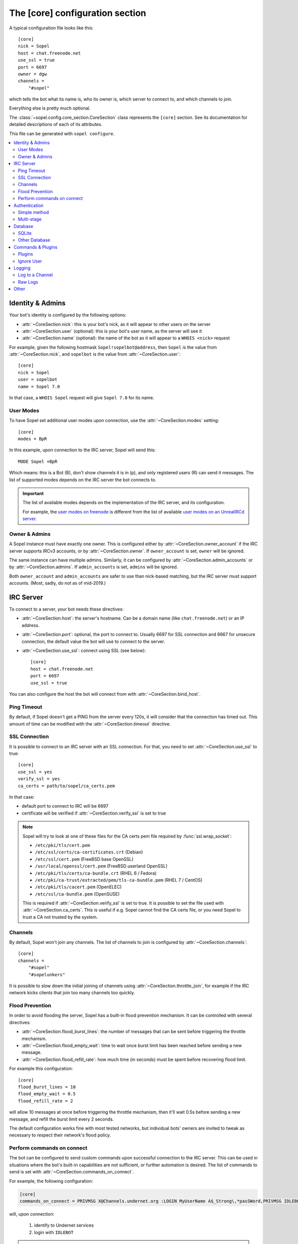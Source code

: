 .. py:currentmodule:: sopel.config.core_section

================================
The [core] configuration section
================================

.. highlight:: ini

A typical configuration file looks like this::

    [core]
    nick = Sopel
    host = chat.freenode.net
    use_ssl = true
    port = 6697
    owner = dgw
    channels =
        "#sopel"

which tells the bot what its name is, who its owner is, which server to
connect to, and which channels to join.

Everything else is pretty much optional.

The :class:`~sopel.config.core_section.CoreSection` class represents the
``[core]`` section. See its documentation for detailed descriptions of each of
its attributes.

This file can be generated with ``sopel configure``.

.. seealso::

    The :doc:`cli` chapter for ``sopel``'s subcommands.


.. contents::
    :local:
    :depth: 2


Identity & Admins
=================

Your bot's identity is configured by the following options:

* :attr:`~CoreSection.nick`: this is your bot's nick, as it will appear to
  other users on the server
* :attr:`~CoreSection.user` (optional): this is your bot's user name, as the
  server will see it
* :attr:`~CoreSection.name` (optional): the name of the bot as it will appear
  to a ``WHOIS <nick>`` request

For example, given the following hostmask ``Sopel!sopelbot@address``, then
``Sopel`` is the value from :attr:`~CoreSection.nick`, and ``sopelbot`` is the
value from :attr:`~CoreSection.user`::

    [core]
    nick = Sopel
    user = sopelbot
    name = Sopel 7.0

In that case, a ``WHOIS Sopel`` request will give ``Sopel 7.0`` for its name.

User Modes
----------

To have Sopel set additional user modes upon connection, use the
:attr:`~CoreSection.modes` setting::

    [core]
    modes = BpR

In this example, upon connection to the IRC server, Sopel will send this::

    MODE Sopel +BpR

Which means: this is a Bot (B), don't show channels it is in (p), and only
registered users (R) can send it messages. The list of supported modes depends
on the IRC server the bot connects to.

.. important::

   The list of available modes depends on the implementation of the IRC server,
   and its configuration.

   For example, the `user modes on freenode`__ is different from the list of
   available `user modes on an UnrealIRCd server`__.

   .. __: https://freenode.net/kb/answer/usermodes
   .. __: https://www.unrealircd.org/docs/User_modes

Owner & Admins
--------------

A Sopel instance must have exactly one owner. This is configured either by
:attr:`~CoreSection.owner_account` if the IRC server supports IRCv3 accounts,
or by :attr:`~CoreSection.owner`. If ``owner_account`` is set, ``owner`` will
be ignored.

The same instance can have multiple admins. Similarly, it can be configured
by :attr:`~CoreSection.admin_accounts` or by :attr:`~CoreSection.admins`. If
``admin_accounts`` is set, ``admins`` will be ignored.

Both ``owner_account`` and ``admin_accounts`` are safer to use than
nick-based matching, but the IRC server must support accounts.
(Most, sadly, do not as of mid-2019.)


IRC Server
==========

To connect to a server, your bot needs these directives:

* :attr:`~CoreSection.host`: the server's hostname. Can be a domain name
  (like ``chat.freenode.net``) or an IP address.
* :attr:`~CoreSection.port`: optional, the port to connect to. Usually 6697 for
  SSL connection and 6667 for unsecure connection, the default value the bot
  will use to connect to the server.
* :attr:`~CoreSection.use_ssl`: connect using SSL (see below)::

    [core]
    host = chat.freenode.net
    port = 6697
    use_ssl = true

You can also configure the host the bot will connect from with
:attr:`~CoreSection.bind_host`.

Ping Timeout
------------

By default, if Sopel doesn't get a PING from the server every 120s, it will
consider that the connection has timed out. This amount of time can be modified
with the :attr:`~CoreSection.timeout` directive.

SSL Connection
--------------

It is possible to connect to an IRC server with an SSL connection. For that,
you need to set :attr:`~CoreSection.use_ssl` to true::

    [core]
    use_ssl = yes
    verify_ssl = yes
    ca_certs = path/to/sopel/ca_certs.pem

In that case:

* default port to connect to IRC will be 6697
* certificate will be verified if :attr:`~CoreSection.verify_ssl` is set to
  true

.. seealso::

   Sopel uses the built-in :func:`ssl.wrap_socket` function to wrap the socket
   used for the IRC connection.

.. note::

   Sopel will try to look at one of these files for the CA certs pem file
   required by :func:`ssl.wrap_socket`:

   * ``/etc/pki/tls/cert.pem``
   * ``/etc/ssl/certs/ca-certificates.crt`` (Debian)
   * ``/etc/ssl/cert.pem`` (FreeBSD base OpenSSL)
   * ``/usr/local/openssl/cert.pem`` (FreeBSD userland OpenSSL)
   * ``/etc/pki/tls/certs/ca-bundle.crt`` (RHEL 6 / Fedora)
   * ``/etc/pki/ca-trust/extracted/pem/tls-ca-bundle.pem`` (RHEL 7 / CentOS)
   * ``/etc/pki/tls/cacert.pem`` (OpenELEC)
   * ``/etc/ssl/ca-bundle.pem`` (OpenSUSE)

   This is required if :attr:`~CoreSection.verify_ssl` is set to true. It is
   possible to set the file used with :attr:`~CoreSection.ca_certs`. This is
   useful if e.g. Sopel cannot find the CA certs file, or you need Sopel to
   trust a CA not trusted by the system.

Channels
--------

By default, Sopel won't join any channels. The list of channels to
join is configured by :attr:`~CoreSection.channels`::

    [core]
    channels =
        "#sopel"
        "#sopelunkers"

It is possible to slow down the initial joining of channels using
:attr:`~CoreSection.throttle_join`, for example if the IRC network kicks
clients that join too many channels too quickly.

Flood Prevention
----------------

In order to avoid flooding the server, Sopel has a built-in flood prevention
mechanism. It can be controlled with several directives:

* :attr:`~CoreSection.flood_burst_lines`: the number of messages
  that can be sent before triggering the throttle mechanism.
* :attr:`~CoreSection.flood_empty_wait`: time to wait once burst limit has been
  reached before sending a new message.
* :attr:`~CoreSection.flood_refill_rate`: how much time (in seconds) must be
  spent before recovering flood limit.

For example this configuration::

    [core]
    flood_burst_lines = 10
    flood_empty_wait = 0.5
    flood_refill_rate = 2

will allow 10 messages at once before triggering the throttle mechanism, then
it'll wait 0.5s before sending a new message, and refill the burst limit every
2 seconds.

The default configuration works fine with most tested networks, but individual
bots' owners are invited to tweak as necessary to respect their network's flood
policy.

.. versionadded:: 7.0

   Flood prevention has been modified in Sopel 7.0 and these configuration
   options have been added: ``flood_burst_lines``, ``flood_empty_wait``, and
   ``flood_refill_rate``.

Perform commands on connect
---------------------------

The bot can be configured to send custom commands upon successful connection to
the IRC server. This can be used in situations where the bot's built-in
capabilities are not sufficient, or further automation is desired. The list of
commands to send is set with :attr:`~CoreSection.commands_on_connect`.

For example, the following configuration:

.. code-block:: ini

    [core]
    commands_on_connect = PRIVMSG X@Channels.undernet.org :LOGIN MyUserName A$_Strong\,*pasSWord,PRIVMSG IDLEBOT :login IdleUsername idLEPasswoRD


will, upon connection:
    
    1) identify to Undernet services
    2) login with ``IDLEBOT``

.. important::

    Commas are used to delimit separate commands, so any comma found within a
    command must be escaped with ``\``. In the example above, the password
    ``A$_Strong,*pasSWord`` is escaped as ``A$_Strong\,pasSWord`` (note the
    escaped comma in the middle of the password, but not immediately following,
    which is delimiting the next command).

    No other text needs to be escaped.

.. 
    TODO: update this note (and the example config) once #1628 is merged in,
    changing the delimiter to newlines (from commas).

.. seealso::
    
    This functionality is analogous to ZNC's ``perform`` module:
    https://wiki.znc.in/Perform
    
    
Authentication
==============

Sopel provides two ways to authenticate: a simple method, and multi-stage
authentication. If only one authentication method is available, then it's best
to stick to the simple method, using :attr:`~CoreSection.auth_method`.

Simple method
-------------

This is the most common use case: the bot will authenticate itself using one
and only one method, being a server-based or nick-based authentication.

To configure the authentication method, :attr:`~CoreSection.auth_method` must
be configured. For **server-based** methods:

* ``sasl``
* ``server``

And for **nick-based** methods:

* ``nickserv``
* ``authserv``
* ``Q``
* ``userserv``

These additional options can be used to configure the authentication method
and the required credentials:

* :attr:`~CoreSection.auth_username`: account's username, if required
* :attr:`~CoreSection.auth_password`: account's password
* :attr:`~CoreSection.auth_target`: authentication method's target, if required
  by the ``auth_method``:

  * ``sasl``: the SASL mechanism (``PLAIN`` by default)
  * ``nickserv``: the service's nickame to send credentials to
    (``NickServ`` by default)
  * ``userserv``: the service's nickame to send credentials to
    (``UserServ`` by default)

Multi-stage
-------------

In some cases, an IRC bot needs to use both server-based and
nick-based authentication.

* :attr:`~CoreSection.server_auth_method`: defines the server-based
  authentication method to use (``sasl`` or ``server``)
* :attr:`~CoreSection.nick_auth_method`: defines the nick-based authentication
  method to use ( ``nickserv``, ``authserv``, ``Q``, or ``userserv``)

.. important::

   If ``auth_method`` is defined then ``nick_auth_method`` (and its options)
   will be ignored.

.. versionadded:: 7.0

   The multi-stage authentication has been added in Sopel 7.0 with its
   configuration options.

Server-based
............

When :attr:`~CoreSection.server_auth_method` is defined, the settings
used are:

* :attr:`~CoreSection.server_auth_username`: account's username
* :attr:`~CoreSection.server_auth_password`: account's password
* :attr:`~CoreSection.server_auth_sasl_mech`: the SASL mechanism to use
  (defaults to ``PLAIN``)

Nick-based
..........

When :attr:`~CoreSection.nick_auth_method` is defined, the settings
used are:

* :attr:`~CoreSection.nick_auth_username`: account's username; may be
  optional for some authentication methods; defaults to the bot's nick
* :attr:`~CoreSection.nick_auth_password`: account's password
* :attr:`~CoreSection.nick_auth_target`: the target used to send authentication
  credentials; may be optional for some authentication methods; defaults to
  ``NickServ`` for ``nickserv``, and to ``UserServ`` for ``userserv``.


Database
========

Sopel uses SQLAlchemy to connect to and query its database. To configure the
type of database, set :attr:`~CoreSection.db_type` to one of these values:

* ``sqlite`` (default)
* ``mysql``
* ``postgres``
* ``mssql``
* ``oracle``
* ``firebird``
* ``sybase``

SQLite
------

There is only one option for SQLite, :attr:`~CoreSection.db_filename`, which
configures the path to the SQLite database file. Other options are ignored
when ``db_type`` is set to ``sqlite``.

Other Database
--------------

When ``db_type`` is *not* set to ``sqlite``, the following options
are available:

* :attr:`~CoreSection.db_host`
* :attr:`~CoreSection.db_user`
* :attr:`~CoreSection.db_pass`
* :attr:`~CoreSection.db_port` (optional)
* :attr:`~CoreSection.db_name` (optional)
* :attr:`~CoreSection.db_driver` (optional)

Both ``db_port`` and ``db_name`` are optional, depending on your setup and the
type of your database.

In all cases, Sopel uses a database driver specific to each type. This driver
can be configured manually with the ``db_driver`` options. See the SQLAlchemy
documentation for more information about `database drivers`__, and how to
install them.

.. __: https://docs.sqlalchemy.org/en/latest/dialects/

.. versionadded:: 7.0

   Using SQLAlchemy for the database has been added in Sopel 7.0, which
   supports multiple types of databases. The configuration options required for
   these new types have been added at the same time.


Commands & Plugins
==================

Users can interact with Sopel through its commands, from Sopel's core or
from Sopel's plugins. A command is a prefix with a name. The prefix can be
configured with :attr:`~CoreSection.prefix`::

    [core]
    prefix = \.

.. note::

   This directive expects a **regex** pattern, so special regex characters must
   be escaped, as shown in the example above.

Other directives include:

* :attr:`~CoreSection.help_prefix`: the prefix used in help messages
* :attr:`~CoreSection.alias_nicks`: additional names users might call the bot;
  used by nick-based commands
* :attr:`~CoreSection.auto_url_schemes`: URL schemes (like ``http`` or ``ftp``)
  that should trigger the detection of URLs in messages

Plugins
-------

By default, Sopel will load all available plugins. To exclude a plugin, you
can put its name in the :attr:`~CoreSection.exclude` directive. Here, the
``reload`` and ``meetbot`` plugins are disabled::

    [core]
    exclude =
        reload
        meetbot

Alternatively, you can define a list of allowed plugins with
:attr:`~CoreSection.enable`: plugins not in this list will be ignored. In this
example, only the ``bugzilla`` and ``remind`` plugins are enabled (because
``meetbot`` is still excluded)::

    [core]
    enable =
        bugzilla
        remind
        meetbot
    exclude =
        reload
        meetbot

To detect plugins from extra directories, use the :attr:`~CoreSection.extra`
option.

Ignore User
-----------

To ignore users based on their hosts and/or nicks, you can use these options:

* :attr:`~CoreSection.host_blocks`
* :attr:`~CoreSection.nick_blocks`


Logging
=======

Sopel's outputs are redirected to a file named ``<base>.stdio.log``, located in
the **log directory**, which is configured by :attr:`~CoreSection.logdir`.

The ``<base>`` prefix refers to the configuration's
:attr:`~sopel.config.Config.basename` attribute.

It uses the built-in :func:`logging.basicConfig` function to configure its
logs with the following arguments:

* ``format``: set to :attr:`~CoreSection.logging_format` if configured
* ``datefmt``: set to :attr:`~CoreSection.logging_datefmt` if configured
* ``level``: set to :attr:`~CoreSection.logging_level`, default to ``WARNING``
  (see the Python documentation for `available logging levels`__)

.. __: https://docs.python.org/3/library/logging.html#logging-levels

Example of configuration for logging:

    [core]
    logging_level = INFO
    logging_format = [%(asctime)s] %(levelname)s - %(message)s
    logging_datefmt = %Y-%m-%d %H:%M:%S

.. versionadded:: 7.0

   Configuration options ``logging_format`` and ``logging_datefmt`` have been
   added to extend logging configuration.

.. versionchanged:: 7.0

   The log filename has been renamed from ``stdio.log`` to ``<base>.stdio.log``
   to prevent conflicts when running more than one instance of Sopel.

Log to a Channel
----------------

It is possible to send logs to an IRC channel, by configuring
:attr:`~CoreSection.logging_channel`. By default, it uses the same log level,
format, and date-format parameters as console logs. This can be overridden
with these settings:

* ``format`` with :attr:`~CoreSection.logging_channel_format`
* ``datefmt`` with :attr:`~CoreSection.logging_channel_datefmt`
* ``level`` with :attr:`~CoreSection.logging_channel_level`

Example of configuration to log errors only in the ``##bot_logs`` channel::

    [core]
    logging_level = INFO
    logging_format = [%(asctime)s] %(levelname)s - %(message)s
    logging_datefmt = %Y-%m-%d %H:%M:%S
    logging_channel = ##bot_logs
    logging_channel_level = ERROR
    logging_channel_format = %(message)s

.. versionadded:: 7.0

   Configuration options ``logging_channel_level``, ``logging_channel_format``
   and ``logging_channel_datefmt`` has been added to extend logging
   configuration.

Raw Logs
--------

It is possible to store raw logs of what Sopel receives and sends by setting
the flag :attr:`~CoreSection.log_raw` to true.

In that case, IRC messages received and sent are stored into a file named
``<base>.raw.log``, located in the log directory.

The ``<base>`` prefix refers to the configuration's
:attr:`~sopel.config.Config.basename` attribute.

.. versionchanged:: 7.0

   The log filename has been renamed from ``raw.log`` to ``<base>.raw.log``
   to prevent conflicts when running more than one instance of Sopel.


Other
=====

* :attr:`~CoreSection.homedir`
* :attr:`~CoreSection.default_time_format`
* :attr:`~CoreSection.default_timezone`
* :attr:`~CoreSection.not_configured`
* :attr:`~CoreSection.reply_errors`
* :attr:`~CoreSection.pid_dir`

